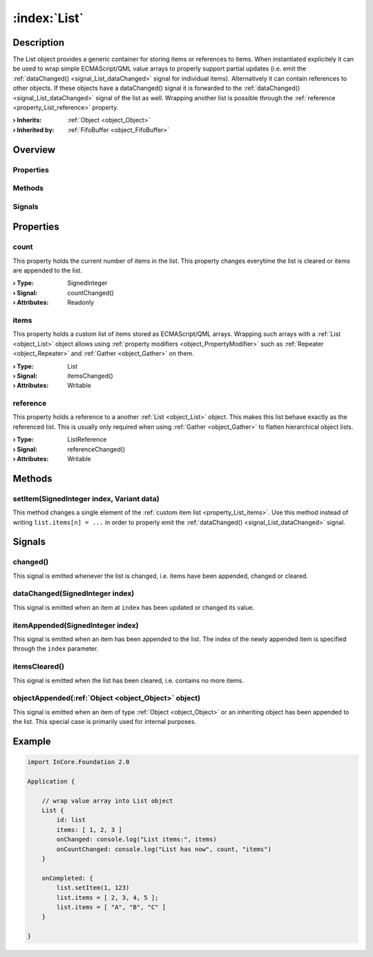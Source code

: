 
.. _object_List:


:index:`List`
-------------

Description
***********

The List object provides a generic container for storing items or references to items. When instantiated explicitely it can be used to wrap simple ECMAScript/QML value arrays to properly support partial updates (i.e. emit the :ref:`dataChanged() <signal_List_dataChanged>` signal for individual items). Alternatively it can contain references to other objects. If these objects have a dataChanged() signal it is forwarded to the :ref:`dataChanged() <signal_List_dataChanged>` signal of the list as well. Wrapping another list is possible through the :ref:`reference <property_List_reference>` property.

:**› Inherits**: :ref:`Object <object_Object>`
:**› Inherited by**: :ref:`FifoBuffer <object_FifoBuffer>`

Overview
********

Properties
++++++++++

.. hlist::
  :columns: 1

  * :ref:`count <property_List_count>`
  * :ref:`items <property_List_items>`
  * :ref:`reference <property_List_reference>`
  * :ref:`Object.objectId <property_Object_objectId>`
  * :ref:`Object.parent <property_Object_parent>`

Methods
+++++++

.. hlist::
  :columns: 1

  * :ref:`setItem() <method_List_setItem>`
  * :ref:`Object.deserializeProperties() <method_Object_deserializeProperties>`
  * :ref:`Object.fromJson() <method_Object_fromJson>`
  * :ref:`Object.toJson() <method_Object_toJson>`

Signals
+++++++

.. hlist::
  :columns: 1

  * :ref:`changed() <signal_List_changed>`
  * :ref:`dataChanged() <signal_List_dataChanged>`
  * :ref:`itemAppended() <signal_List_itemAppended>`
  * :ref:`itemsCleared() <signal_List_itemsCleared>`
  * :ref:`objectAppended() <signal_List_objectAppended>`
  * :ref:`Object.completed() <signal_Object_completed>`



Properties
**********


.. _property_List_count:

.. _signal_List_countChanged:

.. index::
   single: count

count
+++++

This property holds the current number of items in the list. This property changes everytime the list is cleared or items are appended to the list.

:**› Type**: SignedInteger
:**› Signal**: countChanged()
:**› Attributes**: Readonly


.. _property_List_items:

.. _signal_List_itemsChanged:

.. index::
   single: items

items
+++++

This property holds a custom list of items stored as ECMAScript/QML arrays. Wrapping such arrays with a :ref:`List <object_List>` object allows using :ref:`property modifiers <object_PropertyModifier>` such as :ref:`Repeater <object_Repeater>` and :ref:`Gather <object_Gather>` on them.

:**› Type**: List
:**› Signal**: itemsChanged()
:**› Attributes**: Writable


.. _property_List_reference:

.. _signal_List_referenceChanged:

.. index::
   single: reference

reference
+++++++++

This property holds a reference to a another :ref:`List <object_List>` object. This makes this list behave exactly as the referenced list. This is usually only required when using :ref:`Gather <object_Gather>` to flatten hierarchical object lists.

:**› Type**: ListReference
:**› Signal**: referenceChanged()
:**› Attributes**: Writable

Methods
*******


.. _method_List_setItem:

.. index::
   single: setItem

setItem(SignedInteger index, Variant data)
++++++++++++++++++++++++++++++++++++++++++

This method changes a single element of the :ref:`custom item list <property_List_items>`. Use this method instead of writing ``list.items[n] = ...`` in order to properly emit the :ref:`dataChanged() <signal_List_dataChanged>` signal.


Signals
*******


.. _signal_List_changed:

.. index::
   single: changed

changed()
+++++++++

This signal is emitted whenever the list is changed, i.e. items have been appended, changed or cleared.



.. _signal_List_dataChanged:

.. index::
   single: dataChanged

dataChanged(SignedInteger index)
++++++++++++++++++++++++++++++++

This signal is emitted when an item at ``index`` has been updated or changed its value.



.. _signal_List_itemAppended:

.. index::
   single: itemAppended

itemAppended(SignedInteger index)
+++++++++++++++++++++++++++++++++

This signal is emitted when an item has been appended to the list. The index of the newly appended item is specified through the ``index`` parameter.



.. _signal_List_itemsCleared:

.. index::
   single: itemsCleared

itemsCleared()
++++++++++++++

This signal is emitted when the list has been cleared, i.e. contains no more items.



.. _signal_List_objectAppended:

.. index::
   single: objectAppended

objectAppended(:ref:`Object <object_Object>` object)
++++++++++++++++++++++++++++++++++++++++++++++++++++

This signal is emitted when an item of type :ref:`Object <object_Object>` or an inheriting object has been appended to the list. This special case is primarily used for internal purposes.



.. _example_List:


Example
*******

.. code-block:: qml

    import InCore.Foundation 2.0
    
    Application {
    
        // wrap value array into List object
        List {
            id: list
            items: [ 1, 2, 3 ]
            onChanged: console.log("List items:", items)
            onCountChanged: console.log("List has now", count, "items")
        }
    
        onCompleted: {
            list.setItem(1, 123)
            list.items = [ 2, 3, 4, 5 ];
            list.items = [ "A", "B", "C" ]
        }
    
    }
    